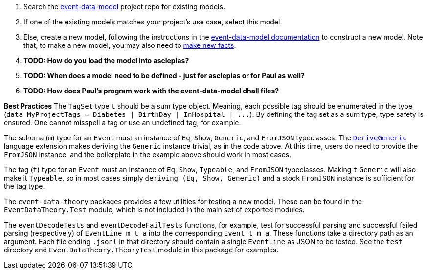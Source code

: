 :navtitle: Define a data model
:description: How to define a data model
:hasklepias-version: 0.2.5
:edm-repo-url: https://gitlab.novisci.com/nsStat/event-data-model/-/tree/master/fact-models/src/Models


. Search the {edm-repo-url}[event-data-model] project repo for existing models.
. If one of the existing models matches your project's use case, select this model.
. Else, create a new model, following the instructions in the
xref:event-data:ROOT:add-new-model.adoc[event-data-model documentation] to construct a new model.
Note that, to make a new model, you may also need to 
xref:event-data:ROOT:add-new-fact.adoc[make new facts].
. *TODO: How do you load the model into asclepias?*
. *TODO: When does a model need to be defined - just for asclepias or for Paul as well?*
. *TODO: How does Paul's program work with the event-data-model dhall files?*

*Best Practices*
The `TagSet` type `t` should be a sum type object.
Meaning, each possible tag should be enumerated in the type
(`+data MyProjectTags = Diabetes | BirthDay | InHospital | ...+`).
By defining the tag set as a sum type, type safety is ensured.
One cannot misspell a tag or use an undefined tag, for example.

The schema (`m`) type for an `Event` must an instance of
`Eq`, `Show`, `Generic`, and `FromJSON` typeclasses.
The 
https://downloads.haskell.org/ghc/latest/docs/html/users_guide/exts/generics.html?highlight=derivegeneric#extension-DeriveGeneric[`DeriveGeneric`]
language extension makes deriving the `Generic` instance trivial,
as in the code above.
At this time, users do need to provide the `FromJSON` instance,
and the boilerplate in the example above should work in most cases.

The tag (`t`) type for an `Event` must an instance of
`Eq`, `Show`, `Typeable`, and `FromJSON` typeclasses.
Making `t` `Generic` will also make it `Typeable`,
so in most cases simply `deriving (Eq, Show, Generic)` 
and a stock `FromJSON` instance
is sufficient for the tag type.

The `event-data-theory` packages provides a few utilities for testing
a new model.
These can be found in the `EventDataTheory.Test` module,
which is not included in the main set of exported modules.

The `eventDecodeTests` and `eventDecodeFailTests` functions, for example, test for
successful parsing and successful failed parsing (respectively) 
of `+EventLine m t a+`
into the corresponding `+Event t m a+`.
These functions take a directory path as an argument. 
Each file ending `.jsonl` in that directory should contain
a single `EventLine` as JSON 
to be tested.
See the `test` directory and `EventDataTheory.TheoryTest` module
in this package for examples.
